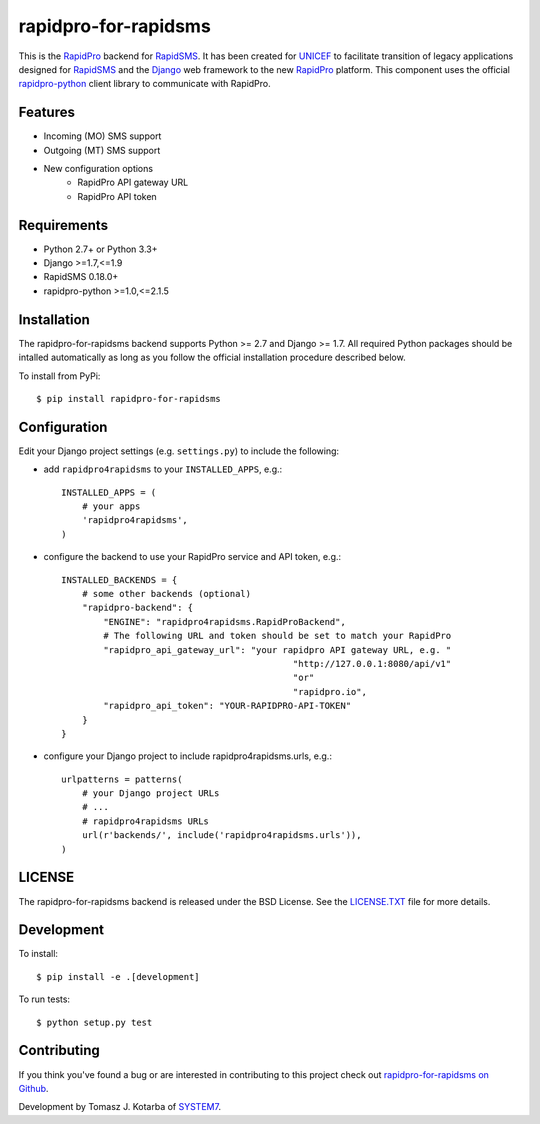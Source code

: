 rapidpro-for-rapidsms
=====================

This is the `RapidPro`_ backend for `RapidSMS`_.  It has been created for `UNICEF`_ to facilitate transition of legacy applications designed for `RapidSMS`_ and the `Django`_ web framework to the new `RapidPro`_ platform.
This component uses the official `rapidpro-python`_ client library to communicate with RapidPro.

Features
--------

* Incoming (MO) SMS support
* Outgoing (MT) SMS support
* New configuration options
    * RapidPro API gateway URL
    * RapidPro API token

Requirements
------------

* Python 2.7+ or Python 3.3+
* Django >=1.7,<=1.9
* RapidSMS 0.18.0+
* rapidpro-python >=1.0,<=2.1.5

Installation
------------

The rapidpro-for-rapidsms backend supports Python >= 2.7 and Django >= 1.7.  All required Python packages should be intalled automatically as long as you follow the official installation procedure described below.

To install from PyPi::

    $ pip install rapidpro-for-rapidsms

Configuration
-------------

Edit your Django project settings (e.g. ``settings.py``) to include the following:

* add ``rapidpro4rapidsms`` to your ``INSTALLED_APPS``, e.g.::

    INSTALLED_APPS = (
        # your apps
        'rapidpro4rapidsms',
    )

* configure the backend to use your RapidPro service and API token, e.g.::

    INSTALLED_BACKENDS = {
        # some other backends (optional)
        "rapidpro-backend": {
            "ENGINE": "rapidpro4rapidsms.RapidProBackend",
            # The following URL and token should be set to match your RapidPro
            "rapidpro_api_gateway_url": "your rapidpro API gateway URL, e.g. "
                                                "http://127.0.0.1:8080/api/v1"
                                                "or"
                                                "rapidpro.io",
            "rapidpro_api_token": "YOUR-RAPIDPRO-API-TOKEN"
        }
    } 
 

* configure your Django project to include rapidpro4rapidsms.urls, e.g.::

    urlpatterns = patterns(
        # your Django project URLs
        # ...
        # rapidpro4rapidsms URLs
        url(r'backends/', include('rapidpro4rapidsms.urls')),
    )

LICENSE
-------

The rapidpro-for-rapidsms backend is released under the BSD License. See the  `LICENSE.TXT`_ file for more details.

Development
-----------

To install::

    $ pip install -e .[development]

To run tests::

    $ python setup.py test

Contributing
------------

If you think you've found a bug or are interested in contributing to this
project check out `rapidpro-for-rapidsms on Github <https://github.com/system7ltd/rapidpro-for-rapidsms>`_.

Development by Tomasz J. Kotarba of `SYSTEM7 <http://system7.IT>`_.

.. _RapidSMS: http://www.rapidsms.org/
.. _RapidPro: http://www.rapidpro.io/
.. _rapidpro-python: http://pypi.python.org/pypi/rapidpro-python
.. _UNICEF: http://www.unicef.org/
.. _Django: https://www.djangoproject.com/
.. _LICENSE.TXT: http://github.com/system7ltd/rapidpro-for-rapidsms/blob/master/LICENSE.txt
